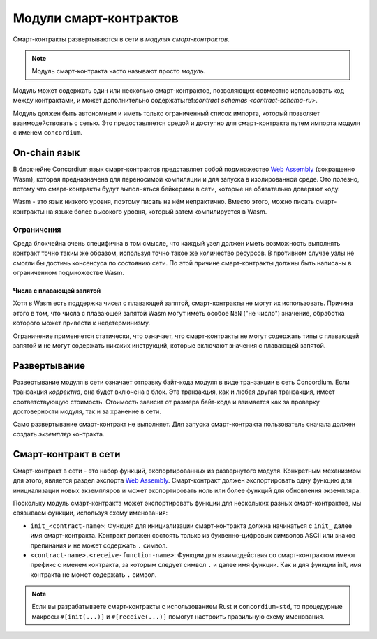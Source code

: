 .. _contract-module-ru:

=======================
Модули смарт-контрактов
=======================

Смарт-контракты развертываются в сети в *модулях смарт-контрактов*.

.. note::

   Модуль смарт-контракта часто называют просто *модуль*.

Модуль может содержать один или несколько смарт-контрактов, позволяющих
совместно использовать код между контрактами, и может дополнительно
содержать:ref:`contract schemas <contract-schema-ru>`.

.. graphviz::
   :align: center
   :caption: A smart contract module containing two smart contracts.

   digraph G {
       subgraph cluster_0 {
           node [fillcolor=white, shape=note]
           label = "Module";
           "Crowdfunding";
           "Escrow";
       }
   }

Модуль должен быть автономным и иметь только ограниченный список импорта,
который позволяет взаимодействовать с сетью.
Это предоставляется средой и доступно для смарт-контракта путем импорта
модуля с именем ``concordium``.

.. seealso::

   Check out :ref:`host-functions` for a complete reference.

On-chain язык
=============

В блокчейне Concordium язык смарт-контрактов представляет собой подмножество `Web
Assembly`_ (сокращенно Wasm), которая предназначена для переносимой компиляции
и для запуска в изолированной среде. Это полезно, потому что смарт-контракты будут
выполняться бейкерами в сети, которые не обязательно доверяют коду.

Wasm - это язык низкого уровня, поэтому писать на нём непрактично. Вместо этого,
можно писать смарт-контракты на языке более высокого уровня, который затем
компилируется в Wasm.

.. _wasm-limitations:

Ограничения
-----------

.. todo::

   Add other limitations, such as start sections...

Среда блокчейна очень специфична в том смысле, что каждый узел должен иметь возможность
выполнять контракт точно таким же образом, используя точно такое же количество ресурсов.
В противном случае узлы не смогли бы достичь консенсуса по состоянию сети.
По этой причине смарт-контракты должны быть написаны в ограниченном подмножестве Wasm.

Числа с плавающей запятой
^^^^^^^^^^^^^^^^^^^^^^^^^

Хотя в Wasm есть поддержка чисел с плавающей запятой, смарт-контракты не могут их
использовать. Причина этого в том, что числа с плавающей запятой Wasm могут иметь
особое ``NaN`` ("не число") значение, обработка которого может привести к недетерминизму.

Ограничение применяется статически, что означает, что смарт-контракты не могут содержать
типы с плавающей запятой и не могут содержать никаких инструкций, которые включают значения
с плавающей запятой.


Развертывание
=============

Развертывание модуля в сети означает отправку байт-кода модуля в виде транзакции в сеть
Concordium. Если транзакция *корректна*, она будет включена в блок. Эта транзакция,
как и любая другая транзакция, имеет соответствующую стоимость. Стоимость зависит от размера
байт-кода и взимается как за проверку достоверности модуля, так и за хранение в сети.

Само развертывание смарт-контракт не выполняет.
Для запуска смарт-контракта пользователь сначала должен создать *экземпляр* контракта.

.. seealso::

   See :ref:`contract-instances-ru` for more information.

.. _smart-contracts-on-chain:

.. _smart-contracts-on-the-chain:

.. _contract-on-chain:

.. _contract-on-the-chain:

Смарт-контракт в сети
=====================

Смарт-контракт в сети - это набор функций, экспортированных из развернутого модуля.
Конкретным механизмом для этого, является раздел экспорта `Web Assembly`_.
Смарт-контракт должен экспортировать одну функцию для инициализации новых экземпляров и
может экспортировать ноль или более функций для обновления экземпляра.

Поскольку модуль смарт-контракта может экспортировать функции для нескольких разных
смарт-контрактов, мы связываем функции, используя схему именования:

- ``init_<contract-name>``: Функция для инициализации смарт-контракта должна начинаться
  с ``init_`` далее имя смарт-контракта. Контракт должен состоять только из буквенно-цифровых
  символов ASCII или знаков препинания и не может содержать ``.`` символ.

- ``<contract-name>.<receive-function-name>``: Функции для взаимодействия со смарт-контрактом
  имеют префикс с именем контракта, за которым следует символ ``.`` и далее имя функции.
  Как и для функции init, имя контракта не может содержать ``.`` символ.

.. note::

   Если вы разрабатываете смарт-контракты с использованием Rust и ``concordium-std``, то
   процедурные макросы ``#[init(...)]`` и ``#[receive(...)]`` помогут настроить правильную
   схему именования.

.. _Web Assembly: https://webassembly.org/
